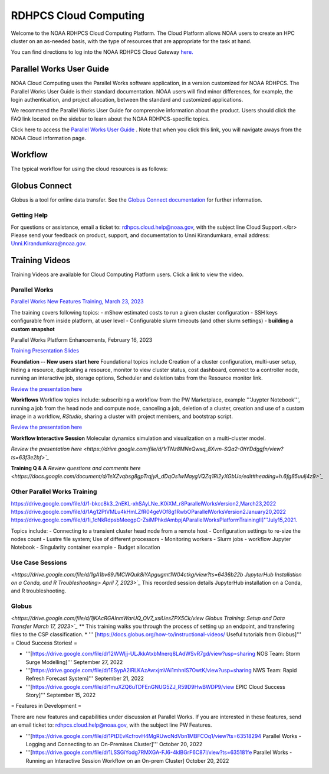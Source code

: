 
.. _cloud-user-guide:

****************
RDHPCS Cloud Computing 
****************

Welcome to the NOAA RDHPCS Cloud Computing Platform. The Cloud Platform allows NOAA users to create an HPC cluster on an as-needed basis, with the type of resources that are appropriate for the task at hand.

You can find directions to log into the NOAA RDHPCS Cloud Gateway `here. <https://noaa.parallel.works.>`_ 


Parallel Works User Guide
=========================

NOAA Cloud Computing uses the Parallel Works software application, in a version customized for NOAA RDHPCS.  The Parallel Works User Guide is their standard documentation. NOAA users will find minor differences, for example, the login authentication, and project allocation, between the standard and customized applications.

We recommend the Parallel Works User Guide for comprensive information about the product. Users should click the FAQ link located on the sidebar to learn about the NOAA RDHPCS-specific topics.



Click here to access the `Parallel Works User Guide <https://docs.parallel.works/>`_ . Note that when you click this link, you will navigate aways from the NOAA Cloud information page.


Workflow
==========

The typical workflow for using the cloud resources is as follows:


.. image:: /images/CloudProcessing.jpg



Globus Connect
==============

Globus is a tool for online data transfer.  
See the `Globus Connect documentation <https://clouddocs.rdhpcs.noaa.gov/wiki/index.php/Additional_Topics#Globus_Connect>`_ for further information.

Getting Help
------------

For questions or assistance, email a ticket to: rdhpcs.cloud.help@noaa.gov, with the subject line Cloud Support.</br>
Please send your feedback on product, support, and documentation to Unni Kirandumkara, email address: Unni.Kirandumkara@noaa.gov.

Training Videos
===============

Training Videos are available for Cloud Computing Platform users.  Click a link to view the video.

Parallel Works
---------------

`Parallel Works New Features Training, March 23, 2023
<https://drive.google.com/file/d/1QeC3WDS2aG3EdxyeTNS84vPECo26dxtP/view?ts=641c5f>`_  

The training covers following topics:
- mShow estimated costs to run a given cluster configuration
- SSH keys configurable from inside platform, at user level
- Configurable slurm timeouts (and other slurm settings)
- **building a custom snapshot**

Parallel Works Platform Enhancements, February 16, 2023 

`Training Presentation Slides <https://docs.google.com/presentation/d/1Uevb_Z2AGkNE0pLO-jc1u43lbJ5vy8UcvUBrshW_NKg/edit#slide=id.g20c4ad86293_1_01>`_

**Foundation -- New users start here**
Foundational topics include Creation of a cluster configuration, multi-user setup, hiding a resource, duplicating a resource, monitor to view cluster status, cost dashboard, connect to a controller node, running an interactive job, storage options, Scheduler and deletion tabs from the Resource monitor link.

`Review the presentation here <https://drive.google.com/file/d/1Has2qJG6QZsaT3KTKp2VYBKBH4_6hrTO/view?ts=63f3b396>`_

**Workflows**
Workflow topics include: subscribing a workflow from the PW Marketplace, example '''Juypter Notebook''', running a job from the head node and compute node, canceling a job, deletion of a cluster, creation and use of a custom image in a workflow, *RStudio*, sharing a cluster with project members, and bootstrap script.

`Review the presentation here <https://drive.google.com/file/d/1dcnPAsXUqt9SWvRo7CEhgXHFdmNCm3qV/view?ts=63f3bd26>`_

**Workflow Interactive Session**
Molecular dynamics simulation and visualization on a multi-cluster model.

`Review the presentation here <https://drive.google.com/file/d/1rTNz8MNeQwxq_8Xvm-SQa2-0hYDdggfn/view?ts=63f3e2bf>`_`

**Training Q & A**
`Review questions and comments here <https://docs.google.com/document/d/1eXZvqbsg8gpTrqjyA_dDqOs1wMaygVQZq1Rl2yXGbUo/edit#heading=h.6fg85uulj4z9>`_`

Other Parallel Works Training
------------------------------
`<https://drive.google.com/file/d/1-bkcc8k3_2nEKL-xhSAyLNe_K0iXM_r8 Parallel Works Version 2,  March 23, 2022>`_
`<https://drive.google.com/file/d/1Ag12PtVMLu4kHmLZfR04geVOf8g1RwbO Parallel Works Version 2 January 20, 2022>`_
`<https://drive.google.com/file/d/1i_1cNkRdpsbMeegpC-ZsiMPhkdAmbpjA Parallel Works Platform Training II]''' July 15, 2021.>`_

Topics include:
- Connecting to a transient cluster head node from a remote host
- Configuration settings to re-size the nodes count
- Lustre file system; Use of different processors
- Monitoring workers
-  Slurm jobs
- workflow Jupyter Notebook
- Singularity container example
- Budget allocation

Use Case Sessions
-----------------

`<https://drive.google.com/file/d/1gA1bv69JMCWQuk8iYApgugmt1W04ctkg/view?ts=6436b22b JupyterHub Installation on a Conda, and R Troubleshooting> April 7, 2023>`_`
This recorded session details JupyterHub installation on a Conda, and R troubleshooting.

Globus
------

`<https://drive.google.com/file/d/1jKAcRGAInmWarUQ_OV7_xsiUesZPX5Ck/view Globus Training:  Setup and Data Transfer March 17, 2023>`_`
** This training walks you through the process of setting up an endpoint, and transfering files to the CSP classification.
* ''' [https://docs.globus.org/how-to/instructional-videos/ Useful tutorials from Globus]'''
= Cloud Success Stories! = 

* '''[https://drive.google.com/file/d/12WWIjj-ULJkkAtxbMnerq8LAdWSvR7gd/view?usp=sharing NOS Team:  Storm Surge Modelling]'''  September 27, 2022
* '''[https://drive.google.com/file/d/1ESypA2IRLKAzAvrxjmVAi1mhnIS7OwtK/view?usp=sharing NWS Team: Rapid Refresh Forecast System]'''  September 21, 2022
* '''[https://drive.google.com/file/d/1muXZQ6uTDFEnGNUG5ZJ_R59D9HwBWDP9/view EPIC Cloud Success Story]'''  September 15, 2022

= Features in Development = 

There are new features and capabilities under discussion at Parallel Works. If you are interested in these features, send an email ticket to: rdhpcs.cloud.help@noaa.gov, with the subject line PW Features.

* '''[https://drive.google.com/file/d/1PtDEvKcfrovH4MgRUwcNdVbn1MBFCOq1/view?ts=63518294 Parallel Works - Logging and Connecting to an On-Premises Cluster]'''  October 20, 2022
* '''[https://drive.google.com/file/d/1LSSGiYodg7RMXGA-FJ6-4klBGrF6C87l/view?ts=635181fe Parallel Works - Running an Interactive Session Workflow on an On-prem Cluster]  October 20, 2022
